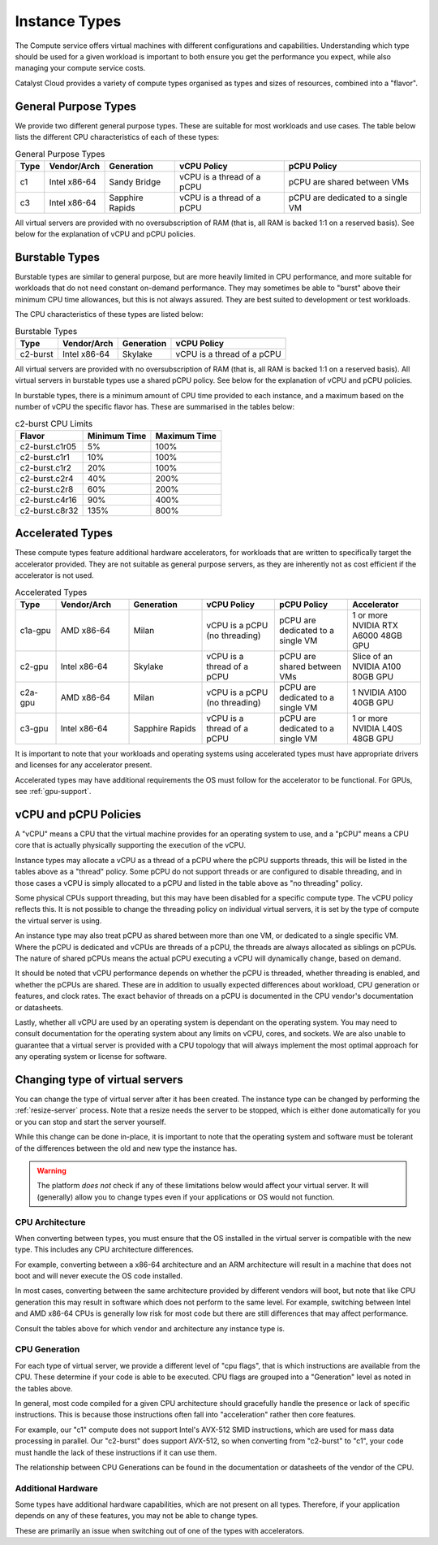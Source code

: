 .. _instance-types:

==============
Instance Types
==============

The Compute service offers virtual machines with different
configurations and capabilities. Understanding which type should be
used for a given workload is important to both ensure you get the
performance you expect, while also managing your compute service costs.

Catalyst Cloud provides a variety of compute types organised as
types and sizes of resources, combined into a "flavor".

*********************
General Purpose Types
*********************

We provide two different general purpose types. These are suitable
for most workloads and use cases. The table below lists the different
CPU characteristics of each of these types:

.. list-table:: General Purpose Types
    :header-rows: 1

    * - Type
      - Vendor/Arch
      - Generation
      - vCPU Policy
      - pCPU Policy
    * - c1
      - Intel x86-64
      - Sandy Bridge
      - vCPU is a thread of a pCPU
      - pCPU are shared between VMs
    * - c3
      - Intel x86-64
      - Sapphire Rapids
      - vCPU is a thread of a pCPU
      - pCPU are dedicated to a single VM

All virtual servers are provided with no oversubscription of RAM (that
is, all RAM is backed 1:1 on a reserved basis). See below for the
explanation of vCPU and pCPU policies.

***************
Burstable Types
***************

Burstable types are similar to general purpose, but are more heavily
limited in CPU performance, and more suitable for workloads that do
not need constant on-demand performance. They may sometimes be able
to "burst" above their minimum CPU time allowances, but this is not
always assured. They are best suited to development or test
workloads.

The CPU characteristics of these types are listed below:

.. list-table:: Burstable Types
    :header-rows: 1

    * - Type
      - Vendor/Arch
      - Generation
      - vCPU Policy
    * - c2-burst
      - Intel x86-64
      - Skylake
      - vCPU is a thread of a pCPU

All virtual servers are provided with no oversubscription of RAM (that
is, all RAM is backed 1:1 on a reserved basis). All virtual servers
in burstable types use a shared pCPU policy. See below for the
explanation of vCPU and pCPU policies.

In burstable types, there is a minimum amount of CPU time provided
to each instance, and a maximum based on the number of vCPU the
specific flavor has. These are summarised in the tables below:

.. list-table:: c2-burst CPU Limits
  :header-rows: 1

  * - Flavor
    - Minimum Time
    - Maximum Time
  * - c2-burst.c1r05
    - 5%
    - 100%
  * - c2-burst.c1r1
    - 10%
    - 100%
  * - c2-burst.c1r2
    - 20%
    - 100%
  * - c2-burst.c2r4
    - 40%
    - 200%
  * - c2-burst.c2r8
    - 60%
    - 200%
  * - c2-burst.c4r16
    - 90%
    - 400%
  * - c2-burst.c8r32
    - 135%
    - 800%

.. _compute-accel-types:

*****************
Accelerated Types
*****************

These compute types feature additional hardware accelerators, for
workloads that are written to specifically target the accelerator
provided. They are not suitable as general purpose servers, as they
are inherently not as cost efficient if the accelerator is not used.

.. list-table:: Accelerated Types
    :header-rows: 1
    :widths: 10 18 18 18 18 18

    * - Type
      - Vendor/Arch
      - Generation
      - vCPU Policy
      - pCPU Policy
      - Accelerator
    * - c1a-gpu
      - AMD x86-64
      - Milan
      - vCPU is a pCPU (no threading)
      - pCPU are dedicated to a single VM
      - 1 or more NVIDIA RTX A6000 48GB GPU
    * - c2-gpu
      - Intel x86-64
      - Skylake
      - vCPU is a thread of a pCPU
      - pCPU are shared between VMs
      - Slice of an NVIDIA A100 80GB GPU
    * - c2a-gpu
      - AMD x86-64
      - Milan
      - vCPU is a pCPU (no threading)
      - pCPU are dedicated to a single VM
      - 1 NVIDIA A100 40GB GPU
    * - c3-gpu
      - Intel x86-64
      - Sapphire Rapids
      - vCPU is a thread of a pCPU
      - pCPU are dedicated to a single VM
      - 1 or more NVIDIA L40S 48GB GPU


It is important to note that your workloads and operating systems
using accelerated types must have appropriate drivers and licenses
for any accelerator present.

Accelerated types may have additional requirements the OS must follow
for the accelerator to be functional. For GPUs, see :ref:`gpu-support`.

**********************
vCPU and pCPU Policies
**********************

A "vCPU" means a CPU that the virtual machine provides for an operating
system to use, and a "pCPU" means a CPU core that is actually
physically supporting the execution of the vCPU.

Instance types may allocate a vCPU as a thread of a pCPU where the
pCPU supports threads, this will be listed in the tables above as a
"thread" policy. Some pCPU do not support threads or are configured
to disable threading, and in those cases a vCPU is simply allocated
to a pCPU and listed in the table above as "no threading" policy.

Some physical CPUs support threading, but this may have been disabled
for a specific compute type. The vCPU policy reflects this. It is not
possible to change the threading policy on individual virtual servers,
it is set by the type of compute the virtual server is using.

An instance type may also treat pCPU as shared between more than one
VM, or dedicated to a single specific VM. Where the pCPU is dedicated
and vCPUs are threads of a pCPU, the threads are always allocated as
siblings on pCPUs. The nature of shared pCPUs means the actual pCPU
executing a vCPU will dynamically change, based on demand.

It should be noted that vCPU performance depends on whether the pCPU
is threaded, whether threading is enabled, and whether the pCPUs are
shared. These are in addition to usually expected differences about
workload, CPU generation or features, and clock rates. The exact
behavior of threads on a pCPU is documented in the CPU vendor's
documentation or datasheets.

Lastly, whether all vCPU are used by an operating system is dependant
on the operating system. You may need to consult documentation for
the operating system about any limits on vCPU, cores, and sockets.
We are also unable to guarantee that a virtual server is provided with
a CPU topology that will always implement the most optimal approach for
any operating system or license for software.

.. _change-instance-type:

********************************
Changing type of virtual servers
********************************

You can change the type of virtual server after it has been created.
The instance type can be changed by performing the :ref:`resize-server`
process. Note that a resize needs the server to be stopped, which is
either done automatically for you or you can stop and start the server
yourself.

While this change can be done in-place, it is important to note
that the operating system and software must be tolerant of the
differences between the old and new type the instance has.

.. warning::

    The platform *does not* check if any of these limitations below
    would affect your virtual server. It will (generally) allow you
    to change types even if your applications or OS would not function.

CPU Architecture
================

When converting between types, you must ensure that the OS installed in
the virtual server is compatible with the new type. This includes any
CPU architecture differences.

For example, converting between a x86-64 architecture and an ARM
architecture will result in a machine that does not boot and will
never execute the OS code installed.

In most cases, converting between the same architecture provided by
different vendors will boot, but note that like CPU generation this
may result in software which does not perform to the same level. For
example, switching between Intel and AMD x86-64 CPUs is generally low
risk for most code but there are still differences that may affect
performance.

Consult the tables above for which vendor and architecture any instance
type is.

CPU Generation
==============

For each type of virtual server, we provide a different level of
"cpu flags", that is which instructions are available from the CPU.
These determine if your code is able to be executed. CPU flags are
grouped into a "Generation" level as noted in the tables above.

In general, most code compiled for a given CPU architecture should
gracefully handle the presence or lack of specific instructions. This
is because those instructions often fall into "acceleration" rather
then core features.

For example, our "c1" compute does not support Intel's AVX-512 SMID
instructions, which are used for mass data processing in parallel.
Our "c2-burst" does support AVX-512, so when converting from "c2-burst"
to "c1", your code must handle the lack of these instructions if it
can use them.

The relationship between CPU Generations can be found in the
documentation or datasheets of the vendor of the CPU.

Additional Hardware
===================

Some types have additional hardware capabilities, which are not
present on all types. Therefore, if your application depends on
any of these features, you may not be able to change types.

These are primarily an issue when switching out of one of the types
with accelerators.
